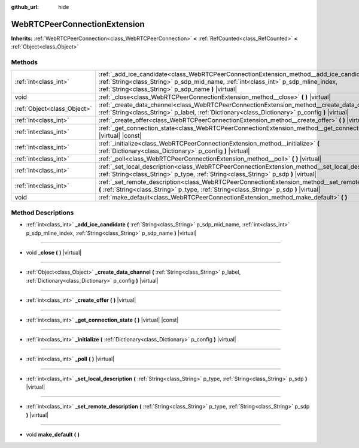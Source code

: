 :github_url: hide

.. Generated automatically by doc/tools/make_rst.py in Godot's source tree.
.. DO NOT EDIT THIS FILE, but the WebRTCPeerConnectionExtension.xml source instead.
.. The source is found in doc/classes or modules/<name>/doc_classes.

.. _class_WebRTCPeerConnectionExtension:

WebRTCPeerConnectionExtension
=============================

**Inherits:** :ref:`WebRTCPeerConnection<class_WebRTCPeerConnection>` **<** :ref:`RefCounted<class_RefCounted>` **<** :ref:`Object<class_Object>`



Methods
-------

+-----------------------------+--------------------------------------------------------------------------------------------------------------------------------------------------------------------------------------------------------------------------------------------+
| :ref:`int<class_int>`       | :ref:`_add_ice_candidate<class_WebRTCPeerConnectionExtension_method__add_ice_candidate>` **(** :ref:`String<class_String>` p_sdp_mid_name, :ref:`int<class_int>` p_sdp_mline_index, :ref:`String<class_String>` p_sdp_name **)** |virtual| |
+-----------------------------+--------------------------------------------------------------------------------------------------------------------------------------------------------------------------------------------------------------------------------------------+
| void                        | :ref:`_close<class_WebRTCPeerConnectionExtension_method__close>` **(** **)** |virtual|                                                                                                                                                     |
+-----------------------------+--------------------------------------------------------------------------------------------------------------------------------------------------------------------------------------------------------------------------------------------+
| :ref:`Object<class_Object>` | :ref:`_create_data_channel<class_WebRTCPeerConnectionExtension_method__create_data_channel>` **(** :ref:`String<class_String>` p_label, :ref:`Dictionary<class_Dictionary>` p_config **)** |virtual|                                       |
+-----------------------------+--------------------------------------------------------------------------------------------------------------------------------------------------------------------------------------------------------------------------------------------+
| :ref:`int<class_int>`       | :ref:`_create_offer<class_WebRTCPeerConnectionExtension_method__create_offer>` **(** **)** |virtual|                                                                                                                                       |
+-----------------------------+--------------------------------------------------------------------------------------------------------------------------------------------------------------------------------------------------------------------------------------------+
| :ref:`int<class_int>`       | :ref:`_get_connection_state<class_WebRTCPeerConnectionExtension_method__get_connection_state>` **(** **)** |virtual| |const|                                                                                                               |
+-----------------------------+--------------------------------------------------------------------------------------------------------------------------------------------------------------------------------------------------------------------------------------------+
| :ref:`int<class_int>`       | :ref:`_initialize<class_WebRTCPeerConnectionExtension_method__initialize>` **(** :ref:`Dictionary<class_Dictionary>` p_config **)** |virtual|                                                                                              |
+-----------------------------+--------------------------------------------------------------------------------------------------------------------------------------------------------------------------------------------------------------------------------------------+
| :ref:`int<class_int>`       | :ref:`_poll<class_WebRTCPeerConnectionExtension_method__poll>` **(** **)** |virtual|                                                                                                                                                       |
+-----------------------------+--------------------------------------------------------------------------------------------------------------------------------------------------------------------------------------------------------------------------------------------+
| :ref:`int<class_int>`       | :ref:`_set_local_description<class_WebRTCPeerConnectionExtension_method__set_local_description>` **(** :ref:`String<class_String>` p_type, :ref:`String<class_String>` p_sdp **)** |virtual|                                               |
+-----------------------------+--------------------------------------------------------------------------------------------------------------------------------------------------------------------------------------------------------------------------------------------+
| :ref:`int<class_int>`       | :ref:`_set_remote_description<class_WebRTCPeerConnectionExtension_method__set_remote_description>` **(** :ref:`String<class_String>` p_type, :ref:`String<class_String>` p_sdp **)** |virtual|                                             |
+-----------------------------+--------------------------------------------------------------------------------------------------------------------------------------------------------------------------------------------------------------------------------------------+
| void                        | :ref:`make_default<class_WebRTCPeerConnectionExtension_method_make_default>` **(** **)**                                                                                                                                                   |
+-----------------------------+--------------------------------------------------------------------------------------------------------------------------------------------------------------------------------------------------------------------------------------------+

Method Descriptions
-------------------

.. _class_WebRTCPeerConnectionExtension_method__add_ice_candidate:

- :ref:`int<class_int>` **_add_ice_candidate** **(** :ref:`String<class_String>` p_sdp_mid_name, :ref:`int<class_int>` p_sdp_mline_index, :ref:`String<class_String>` p_sdp_name **)** |virtual|

----

.. _class_WebRTCPeerConnectionExtension_method__close:

- void **_close** **(** **)** |virtual|

----

.. _class_WebRTCPeerConnectionExtension_method__create_data_channel:

- :ref:`Object<class_Object>` **_create_data_channel** **(** :ref:`String<class_String>` p_label, :ref:`Dictionary<class_Dictionary>` p_config **)** |virtual|

----

.. _class_WebRTCPeerConnectionExtension_method__create_offer:

- :ref:`int<class_int>` **_create_offer** **(** **)** |virtual|

----

.. _class_WebRTCPeerConnectionExtension_method__get_connection_state:

- :ref:`int<class_int>` **_get_connection_state** **(** **)** |virtual| |const|

----

.. _class_WebRTCPeerConnectionExtension_method__initialize:

- :ref:`int<class_int>` **_initialize** **(** :ref:`Dictionary<class_Dictionary>` p_config **)** |virtual|

----

.. _class_WebRTCPeerConnectionExtension_method__poll:

- :ref:`int<class_int>` **_poll** **(** **)** |virtual|

----

.. _class_WebRTCPeerConnectionExtension_method__set_local_description:

- :ref:`int<class_int>` **_set_local_description** **(** :ref:`String<class_String>` p_type, :ref:`String<class_String>` p_sdp **)** |virtual|

----

.. _class_WebRTCPeerConnectionExtension_method__set_remote_description:

- :ref:`int<class_int>` **_set_remote_description** **(** :ref:`String<class_String>` p_type, :ref:`String<class_String>` p_sdp **)** |virtual|

----

.. _class_WebRTCPeerConnectionExtension_method_make_default:

- void **make_default** **(** **)**

.. |virtual| replace:: :abbr:`virtual (This method should typically be overridden by the user to have any effect.)`
.. |const| replace:: :abbr:`const (This method has no side effects. It doesn't modify any of the instance's member variables.)`
.. |vararg| replace:: :abbr:`vararg (This method accepts any number of arguments after the ones described here.)`
.. |constructor| replace:: :abbr:`constructor (This method is used to construct a type.)`
.. |static| replace:: :abbr:`static (This method doesn't need an instance to be called, so it can be called directly using the class name.)`
.. |operator| replace:: :abbr:`operator (This method describes a valid operator to use with this type as left-hand operand.)`
